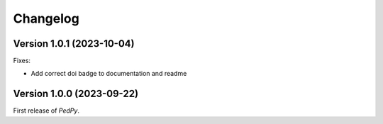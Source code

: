 *********
Changelog
*********

Version 1.0.1 (2023-10-04)
==========================

Fixes:

- Add correct doi badge to documentation and readme

Version 1.0.0 (2023-09-22)
==========================

First release of *PedPy*.